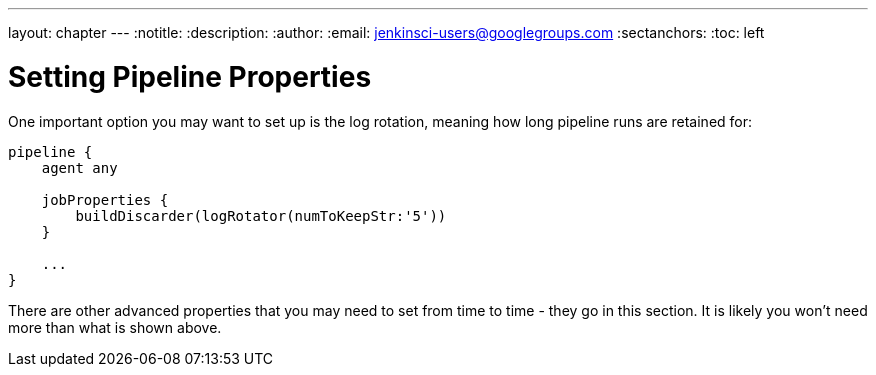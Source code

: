 ---
layout: chapter
---
:notitle:
:description:
:author:
:email: jenkinsci-users@googlegroups.com
:sectanchors:
:toc: left

= Setting Pipeline Properties

One important option you may want to set up is the log rotation, meaning
how long pipeline runs are retained for:

....
pipeline {
    agent any

    jobProperties {
        buildDiscarder(logRotator(numToKeepStr:'5'))
    }

    ...
}
....

There are other advanced properties that you may need to set from time
to time - they go in this section. It is likely you won't need more than
what is shown above.
